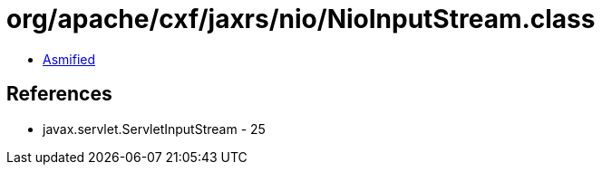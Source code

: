= org/apache/cxf/jaxrs/nio/NioInputStream.class

 - link:NioInputStream-asmified.java[Asmified]

== References

 - javax.servlet.ServletInputStream - 25
